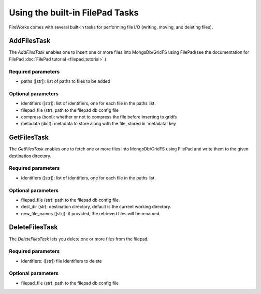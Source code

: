 ===============================
Using the built-in FilePad Tasks
===============================

FireWorks comes with several built-in tasks for performing file I/O (writing, moving, and deleting files).

AddFilesTask
==============

The *AddFilesTask* enables one to insert one or more files into MongoDb/GridFS using FilePad(see the documentation for FilePad :doc:`FilePad tutorial <filepad_tutorial>`.)

Required parameters
-------------------

* paths ([str]): list of paths to files to be added

Optional parameters
-------------------

* identifiers ([str]): list of identifiers, one for each file in the paths list.
* filepad_file (str): path to the filepad db config file
* compress (bool): whether or not to compress the file before inserting to gridfs
* metadata (dict): metadata to store along with the file, stored in 'metadata' key

GetFilesTask
==============

The *GetFilesTask* enables one to fetch one or more files into MongoDb/GridFS using FilePad and write
them to the given destination directory.

Required parameters
-------------------

* identifiers ([str]): list of identifiers, one for each file in the paths list.

Optional parameters
-------------------

* filepad_file (str): path to the filepad db config file.
* dest_dir (str): destination directory, default is the current working directory.
* new_file_names ([str]): if provided, the retrieved files will be renamed.

DeleteFilesTask
==============

The *DeleteFilesTask* lets you delete one or more files from the filepad.

Required parameters
-------------------

* identifiers: ([str]) file identifiers to delete

Optional parameters
-------------------

* filepad_file (str): path to the filepad db config file

